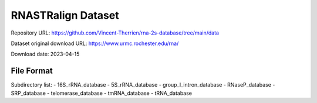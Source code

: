 RNASTRalign Dataset
===================

Repository URL: https://github.com/Vincent-Therrien/rna-2s-database/tree/main/data

Dataset original download URL: https://www.urmc.rochester.edu/rna/

Download date: 2023-04-15

File Format
-----------

Subdirectory list:
- 16S_rRNA_database
- 5S_rRNA_database
- group_I_intron_database
- RNaseP_database
- SRP_database
- telomerase_database
- tmRNA_database
- tRNA_database
